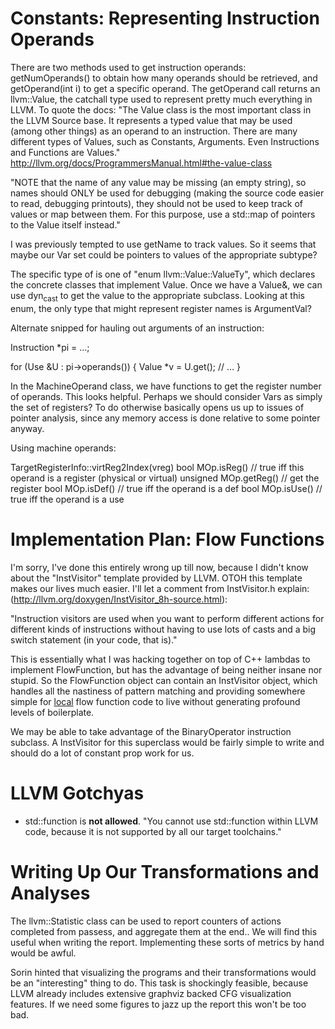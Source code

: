 * Constants: Representing Instruction Operands
  There are two methods used to get instruction operands:
  getNumOperands() to obtain how many operands should be retrieved,
  and getOperand(int i) to get a specific operand. The getOperand call
  returns an llvm::Value, the catchall type used to represent pretty
  much everything in LLVM. To quote the docs: "The Value class is the
  most important class in the LLVM Source base. It represents a typed
  value that may be used (among other things) as an operand to an
  instruction. There are many different types of Values, such as
  Constants, Arguments. Even Instructions and Functions are Values."
  http://llvm.org/docs/ProgrammersManual.html#the-value-class

  "NOTE that the name of any value may be missing (an empty string),
  so names should ONLY be used for debugging (making the source code
  easier to read, debugging printouts), they should not be used to
  keep track of values or map between them. For this purpose, use a
  std::map of pointers to the Value itself instead."

  I was previously tempted to use getName to track values. So it seems
  that maybe our Var set could be pointers to values of the
  appropriate subtype?

  The specific type of is one of "enum llvm::Value::ValueTy", which
  declares the concrete classes that implement Value. Once we have a
  Value&, we can use dyn_cast to get the value to the appropriate
  subclass. Looking at this enum, the only type that might represent
  register names is ArgumentVal?

  Alternate snipped for hauling out arguments of an instruction:
  
  Instruction *pi = ...;

  for (Use &U : pi->operands()) {
  Value *v = U.get();
  // ...
  }

  In the MachineOperand class, we have functions to get the register
  number of operands. This looks helpful. Perhaps we should consider
  Vars as simply the set of registers? To do otherwise basically opens
  us up to issues of pointer analysis, since any memory access is done
  relative to some pointer anyway.

  Using machine operands:

  TargetRegisterInfo::virtReg2Index(vreg)
  bool MOp.isReg() // true iff this operand is a register (physical or virtual)
  unsigned MOp.getReg()  // get the register
  bool MOp.isDef()  // true iff the operand is a def
  bool MOp.isUse()  // true iff the operand is a use

* Implementation Plan: Flow Functions
  I'm sorry, I've done this entirely wrong up till now, because I
  didn't know about the "InstVisitor" template provided by LLVM. OTOH
  this template makes our lives much easier. I'll let a comment from
  InstVisitor.h explain:
  (http://llvm.org/doxygen/InstVisitor_8h-source.html):

  "Instruction visitors are used when you want to perform different
  actions for different kinds of instructions without having to use
  lots of casts and a big switch statement (in your code, that is)."

  This is essentially what I was hacking together on top of C++
  lambdas to implement FlowFunction, but has the advantage of being
  neither insane nor stupid. So the FlowFunction object can contain an
  InstVisitor object, which handles all the nastiness of pattern
  matching and providing somewhere simple for _local_ flow function
  code to live without generating profound levels of boilerplate.

  We may be able to take advantage of the BinaryOperator instruction
  subclass. A InstVisitor for this superclass would be fairly simple
  to write and should do a lot of constant prop work for us.
  

* LLVM Gotchyas
  - std::function is *not allowed*. "You cannot use std::function
    within LLVM code, because it is not supported by all our target
    toolchains."

* Writing Up Our Transformations and Analyses
  The llvm::Statistic class can be used to report counters of actions
  completed from passess, and aggregate them at the end.. We will find
  this useful when writing the report. Implementing these sorts of
  metrics by hand would be awful.

  Sorin hinted that visualizing the programs and their transformations
  would be an "interesting" thing to do. This task is shockingly
  feasible, because LLVM already includes extensive graphviz backed
  CFG visualization features. If we need some figures to jazz up the
  report this won't be too bad.
